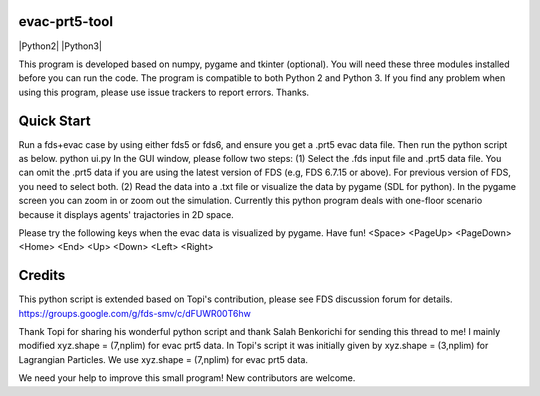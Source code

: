 
evac-prt5-tool
--------------

|Python2| |Python3|

This program is developed based on numpy, pygame and tkinter (optional).  You will need these three modules installed before you can run the code.  The program is compatible to both Python 2 and Python 3.  If you find any problem when using this program, please use issue trackers to report errors.  Thanks.     

Quick Start
-----------
Run a fds+evac case by using either fds5 or fds6, and ensure you get a .prt5 evac data file.  Then run the python script as below.  
python ui.py  
In the GUI window, please follow two steps:  
(1) Select the .fds input file and .prt5 data file.  You can omit the .prt5 data if you are using the latest version of FDS (e.g, FDS 6.7.15 or above).  For previous version of FDS, you need to select both.  
(2) Read the data into a .txt file or visualize the data by pygame (SDL for python).  In the pygame screen you can zoom in or zoom out the simulation.  Currently this python program deals with one-floor scenario because it displays agents' trajactories in 2D space. 

Please try the following keys when the evac data is visualized by pygame.  Have fun!
<Space> <PageUp> <PageDown> <Home> <End> <Up> <Down> <Left> <Right>

Credits
-------
This python script is extended based on Topi's contribution, please see FDS discussion forum for details.
https://groups.google.com/g/fds-smv/c/dFUWR00T6hw

Thank Topi for sharing his wonderful python script and thank Salah Benkorichi for sending this thread to me!
I mainly modified xyz.shape = (7,nplim) for evac prt5 data. In Topi's script it was initially given by xyz.shape = (3,nplim) for Lagrangian Particles. We use xyz.shape = (7,nplim) for evac prt5 data.  

We need your help to improve this small program! New contributors are welcome.  